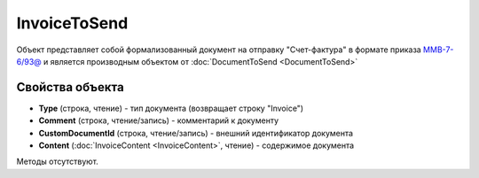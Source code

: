 ﻿InvoiceToSend
=============

Объект представляет собой формализованный документ на отправку "Счет-фактура" в формате приказа `ММВ-7-6/93@ <https://normativ.kontur.ru/document?moduleId=1&documentId=249567>`_ и является производным объектом от :doc:`DocumentToSend <DocumentToSend>`

Свойства объекта
----------------

- **Type** (строка, чтение) - тип документа (возвращает строку "Invoice")

- **Comment** (строка, чтение/запись) - комментарий к документу

- **CustomDocumentId** (строка, чтение/запись) - внешний идентификатор документа

- **Content** (:doc:`InvoiceContent <InvoiceContent>`, чтение) - содержимое документа


Методы отсутствуют.